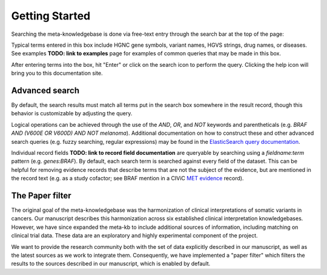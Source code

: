 Getting Started
===============

Searching the meta-knowledgebase is done via free-text entry through the search bar at the top
of the page:

.. image:: /images/search_bar.png

Typical terms entered in this box include HGNC gene symbols, variant names, HGVS strings,
drug names, or diseases. See examples **TODO: link to examples** page for examples of common
queries that may be made in this box.

After entering terms into the box, hit "Enter" or click on the search icon to perform the query.
Clicking the help icon will bring you to this documentation site.


Advanced search
---------------
By default, the search results must match all terms put in the search box somewhere in the result
record, though this behavior is customizable by adjusting the query.

Logical operations can be achieved through the use of the `AND`, `OR`, and `NOT` keywords and
parentheticals (e.g. `BRAF AND (V600E OR V600D) AND NOT melanoma`). Additional documentation on how
to construct these and other advanced search queries (e.g. fuzzy searching, regular expressions)
may be found in the `ElasticSearch query documentation`_.

Individual record fields **TODO: link to record field documentation** are queryable by searching
using a `fieldname:term` pattern (e.g. `genes:BRAF`). By default, each search term is searched
against every field of the dataset. This can be helpful for removing evidence records that describe
terms that are not the subject of the evidence, but are mentioned in the record text (e.g. as a
study cofactor; see BRAF mention in a CIViC `MET evidence`_ record).


The Paper filter
----------------

The original goal of the meta-knowledgebase was the harmonization of clinical interpretations of
somatic variants in cancers. Our manuscript describes this harmonization across six established
clinical interpretation knowledgebases. However, we have since expanded the meta-kb to include
additional sources of information, including matching on clinical trial data. These data are an
exploratory and highly experimental component of the project.

We want to provide the research community both with the set of data explicitly described in our
manuscript, as well as the latest sources as we work to integrate them. Consequently, we have
implemented a "paper filter" which filters the results to the sources described in our manuscript,
which is enabled by default.


.. # Links

.. _`MET evidence`: https://civicdb.org/events/genes/52/summary/variants/621/summary/evidence/1584/summary#evidence
.. _`ElasticSearch query documentation`: https://www.elastic.co/guide/en/elasticsearch/reference/6.6/query-dsl-query-string-query.html#query-string-syntax
